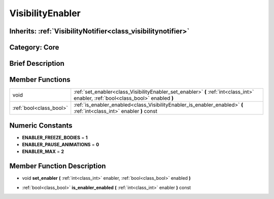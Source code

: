 .. _class_VisibilityEnabler:

VisibilityEnabler
=================

Inherits: :ref:`VisibilityNotifier<class_visibilitynotifier>`
-------------------------------------------------------------

Category: Core
--------------

Brief Description
-----------------



Member Functions
----------------

+--------------------------+--------------------------------------------------------------------------------------------------------------------------------------+
| void                     | :ref:`set_enabler<class_VisibilityEnabler_set_enabler>`  **(** :ref:`int<class_int>` enabler, :ref:`bool<class_bool>` enabled  **)** |
+--------------------------+--------------------------------------------------------------------------------------------------------------------------------------+
| :ref:`bool<class_bool>`  | :ref:`is_enabler_enabled<class_VisibilityEnabler_is_enabler_enabled>`  **(** :ref:`int<class_int>` enabler  **)** const              |
+--------------------------+--------------------------------------------------------------------------------------------------------------------------------------+

Numeric Constants
-----------------

- **ENABLER_FREEZE_BODIES** = **1**
- **ENABLER_PAUSE_ANIMATIONS** = **0**
- **ENABLER_MAX** = **2**

Member Function Description
---------------------------

.. _class_VisibilityEnabler_set_enabler:

- void  **set_enabler**  **(** :ref:`int<class_int>` enabler, :ref:`bool<class_bool>` enabled  **)**

.. _class_VisibilityEnabler_is_enabler_enabled:

- :ref:`bool<class_bool>`  **is_enabler_enabled**  **(** :ref:`int<class_int>` enabler  **)** const


